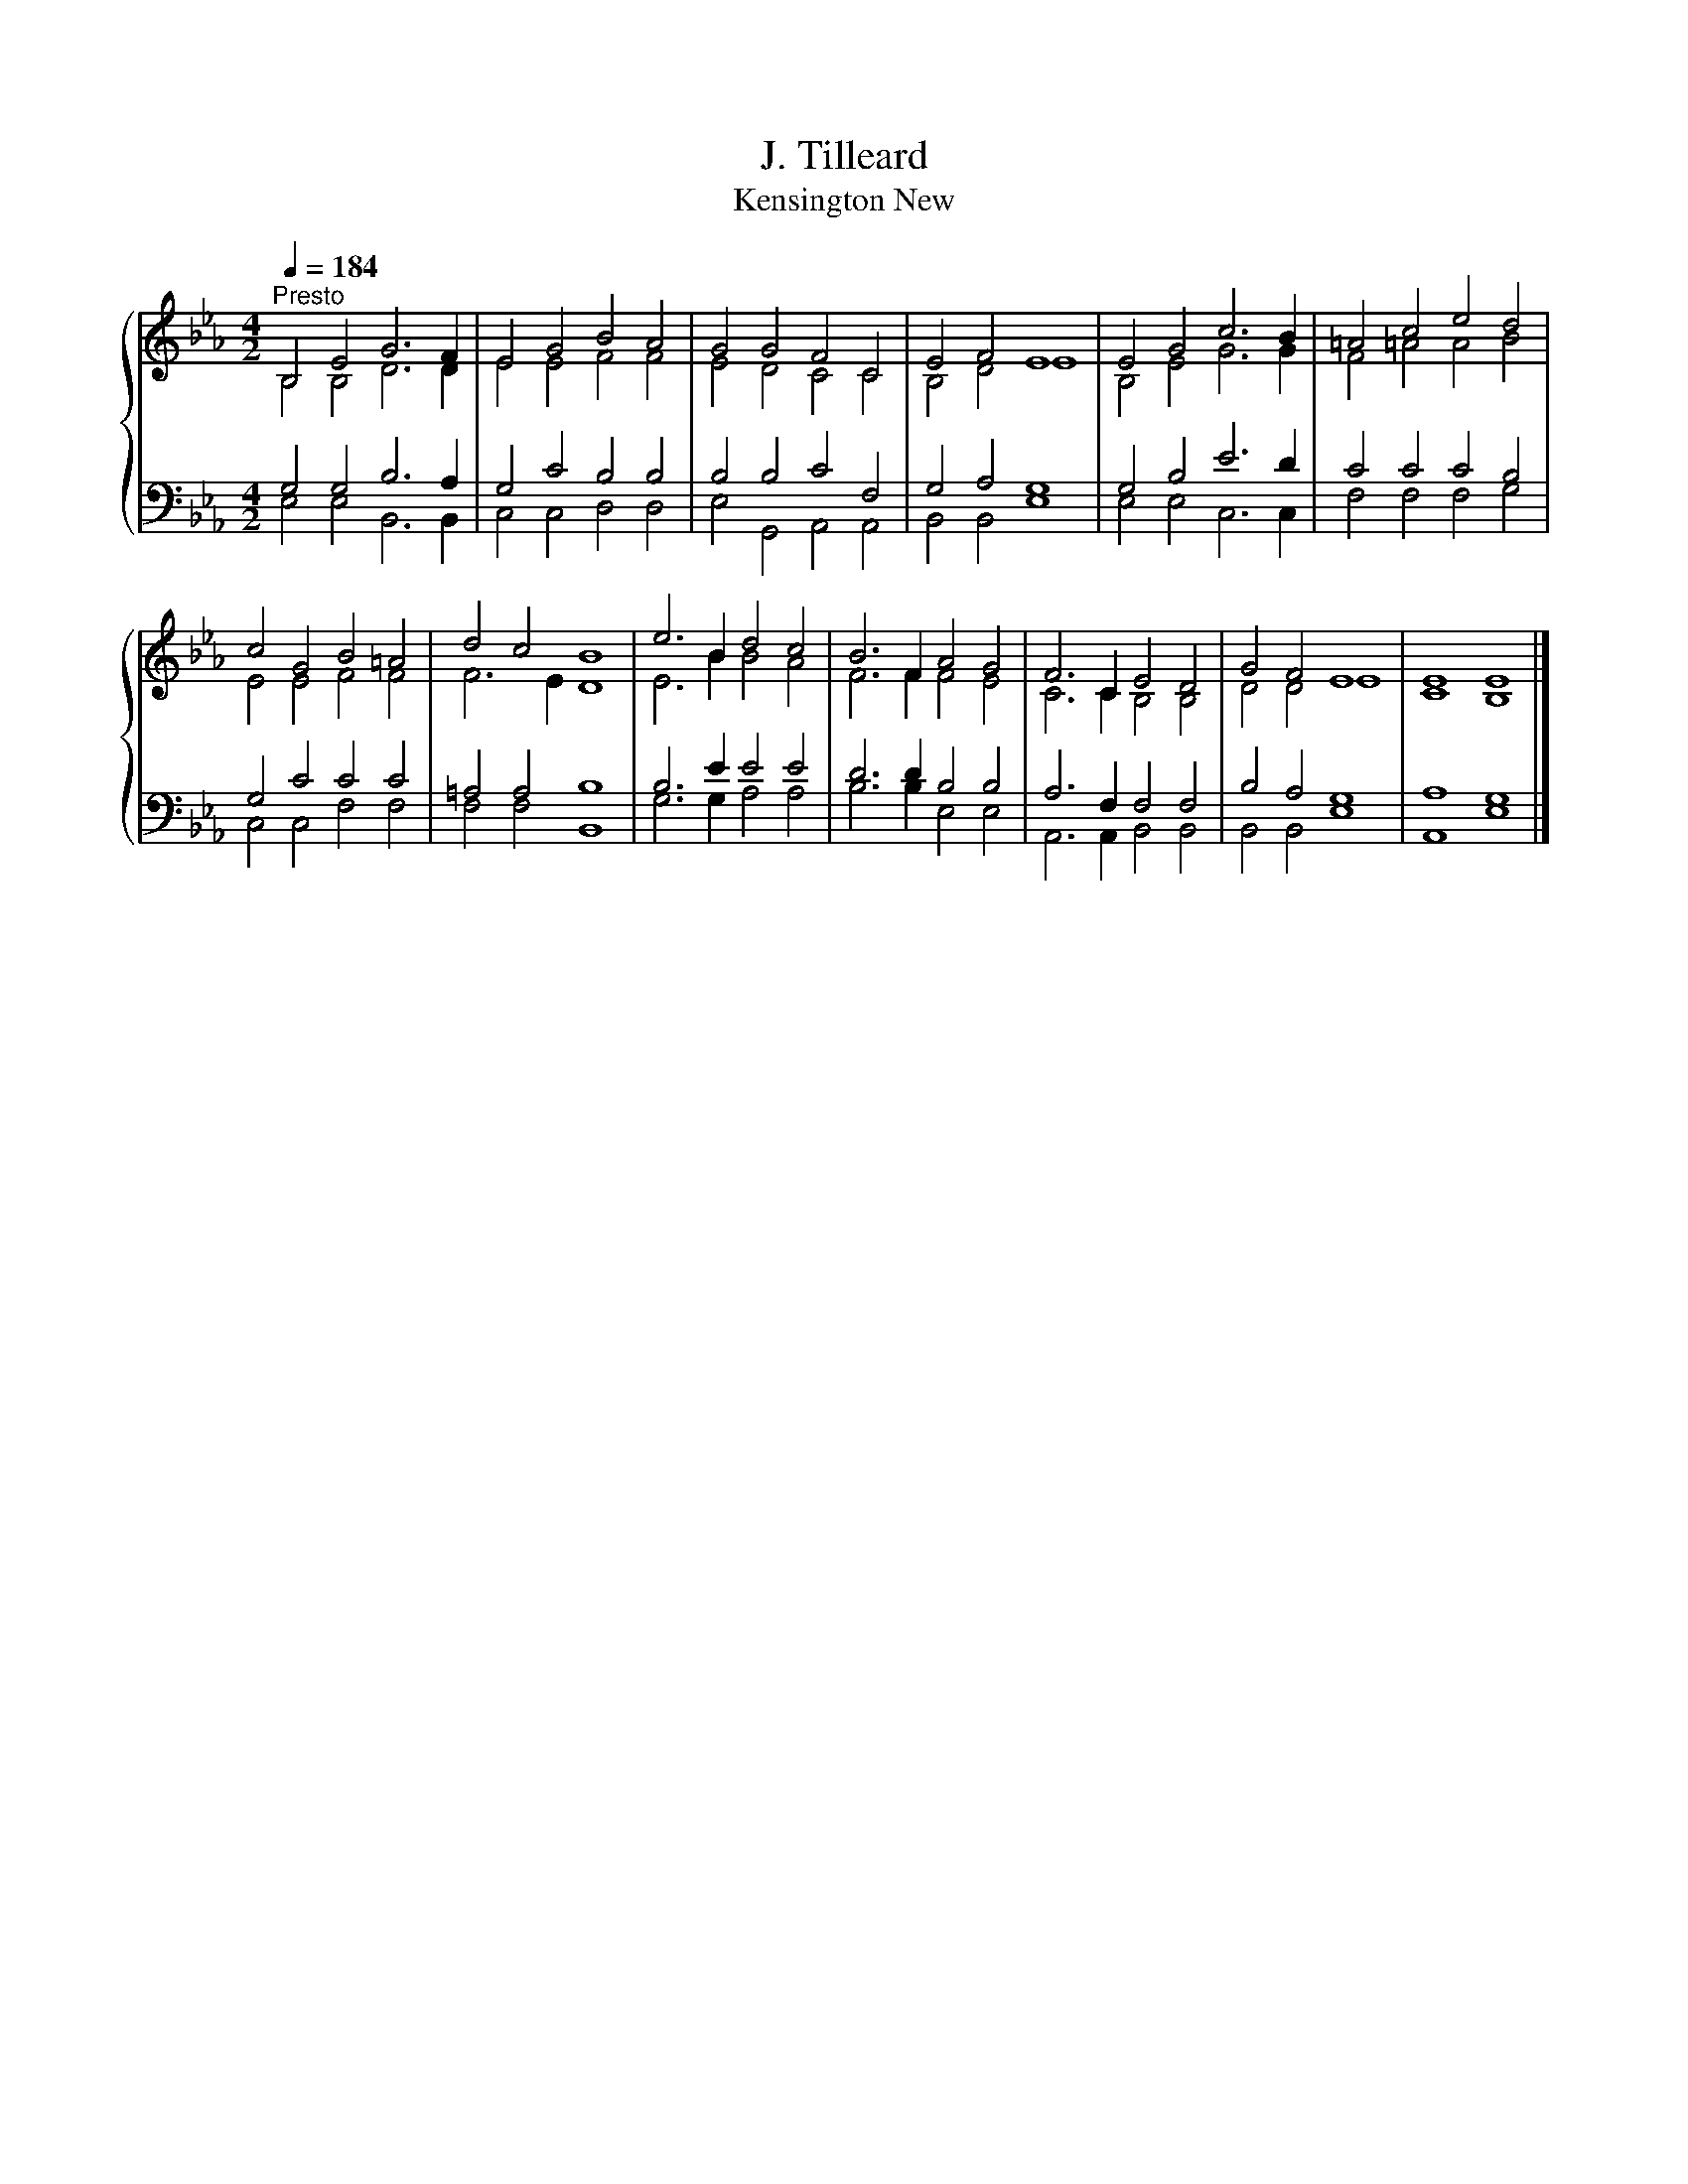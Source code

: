 X:1
T:J. Tilleard
T:Kensington New
%%score { ( 1 2 ) | ( 3 4 ) }
L:1/8
Q:1/4=184
M:4/2
K:Eb
V:1 treble 
V:2 treble 
V:3 bass 
V:4 bass 
V:1
"^Presto" B,4 E4 G6 F2 | E4 G4 B4 A4 | G4 G4 F4 C4 | E4 F4 E8 | E4 G4 c6 B2 | =A4 c4 e4 d4 | %6
 c4 G4 B4 =A4 | d4 c4 B8 | e6 B2 d4 c4 | B6 F2 A4 G4 | F6 C2 E4 D4 | G4 F4 E8 | E8 E8 |] %13
V:2
 B,4 B,4 D6 D2 | E4 E4 F4 F4 | E4 D4 C4 C4 | B,4 D4 E8 | B,4 E4 G6 G2 | F4 =A4 A4 B4 | %6
 E4 E4 F4 F4 | F6 E2 D8 | E6 B2 B4 A4 | F6 F2 F4 E4 | C6 C2 B,4 B,4 | D4 D4 E8 | C8 B,8 |] %13
V:3
 G,4 G,4 B,6 A,2 | G,4 C4 B,4 B,4 | B,4 B,4 C4 F,4 | G,4 A,4 G,8 | G,4 B,4 E6 D2 | C4 C4 C4 B,4 | %6
 G,4 C4 C4 C4 | =A,4 A,4 B,8 | B,6 E2 E4 E4 | D6 D2 B,4 B,4 | A,6 F,2 F,4 F,4 | B,4 A,4 G,8 | %12
 A,8 G,8 |] %13
V:4
 E,4 E,4 B,,6 B,,2 | C,4 C,4 D,4 D,4 | E,4 G,,4 A,,4 A,,4 | B,,4 B,,4 E,8 | E,4 E,4 C,6 C,2 | %5
 F,4 F,4 F,4 G,4 | C,4 C,4 F,4 F,4 | F,4 F,4 B,,8 | G,6 G,2 A,4 A,4 | B,6 B,2 E,4 E,4 | %10
 A,,6 A,,2 B,,4 B,,4 | B,,4 B,,4 E,8 | A,,8 E,8 |] %13

